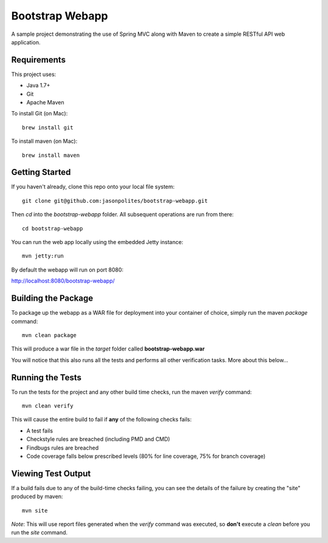 ================
Bootstrap Webapp
================

A sample project demonstrating the use of Spring MVC along with Maven to create a simple RESTful API web application.

Requirements
============

This project uses:

- Java 1.7+
- Git
- Apache Maven

To install Git (on Mac)::

    brew install git

To install maven (on Mac)::

    brew install maven

Getting Started
===============

If you haven't already, clone this repo onto your local file system::

    git clone git@github.com:jasonpolites/bootstrap-webapp.git

Then *cd* into the *bootstrap-webapp* folder.  All subsequent operations are run from there::

    cd bootstrap-webapp

You can run the web app locally using the embedded Jetty instance::

    mvn jetty:run

By default the webapp will run on port 8080:

http://localhost:8080/bootstrap-webapp/

Building the Package
====================

To package up the webapp as a WAR file for deployment into your container of choice,
simply run the maven *package* command::

    mvn clean package

This will produce a war file in the *target* folder called **bootstrap-webapp.war**

You will notice that this also runs all the tests and performs all other verification tasks.
More about this below...

Running the Tests
=================

To run the tests for the project and any other build time checks, run the maven *verify* command::

    mvn clean verify

This will cause the entire build to fail if **any** of the following checks fails:

- A test fails
- Checkstyle rules are breached (including PMD and CMD)
- Findbugs rules are breached
- Code coverage falls below prescribed levels (80% for line coverage, 75% for branch coverage)

Viewing Test Output
===================

If a build fails due to any of the build-time checks failing, you can see the details of the failure
by creating the "site" produced by maven::

    mvn site

*Note*: This will use report files generated when the *verify* command was executed, so **don't** execute a *clean*
before you run the *site* command.